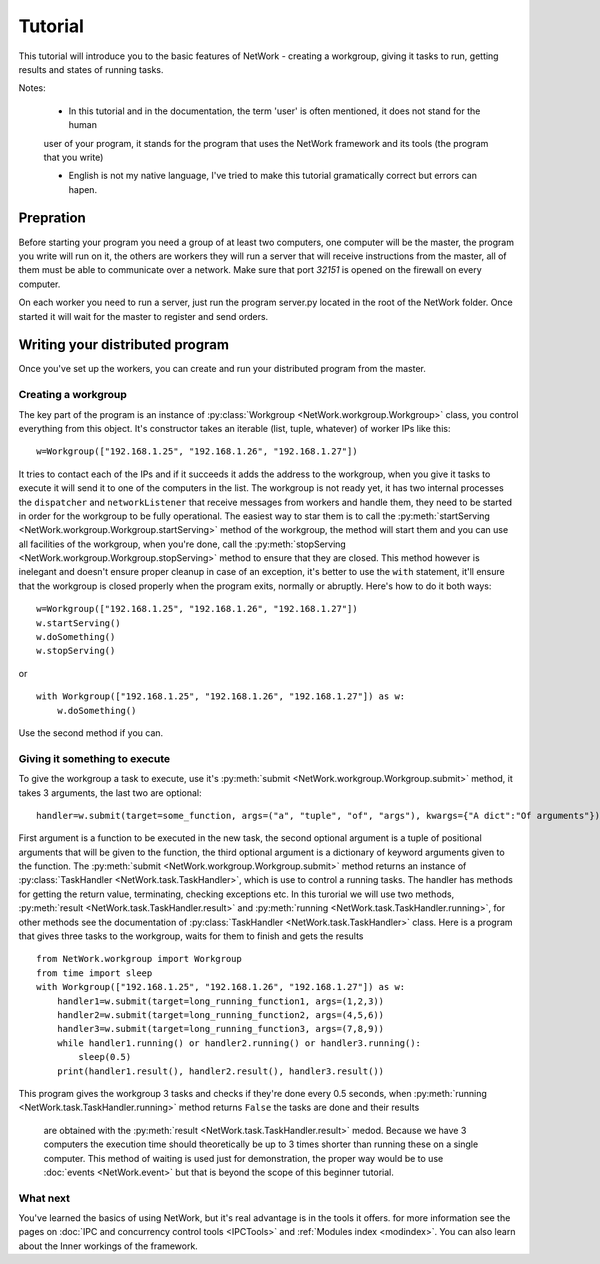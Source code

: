 Tutorial
********

This tutorial will introduce you to the basic features of NetWork - creating a workgroup, giving it tasks to run,
getting results and states of running tasks.

Notes:

  * In this tutorial and in the documentation, the term 'user' is often mentioned, it does not stand for the human
  user of your program, it stands for the program that uses the NetWork framework and its tools (the program that you
  write)
  
  * English is not my native language, I've tried to make this tutorial gramatically correct but errors can hapen.

Prepration
==========

Before starting your program you need a group of at least two computers, one computer will be the master, the program
you write will run on it, the others are workers they will run a server that will receive instructions from the master,
all of them must be able to communicate over a network. Make sure that port *32151* is opened on the firewall on every
computer.

On each worker you need to run a server, just run the program server.py located in the root of the NetWork folder.
Once started it will wait for the master to register and send orders.

Writing your distributed program
================================

Once you've set up the workers, you can create and run your distributed program from the master.

Creating a workgroup
--------------------

The key part of the program is an instance of :py:class:`Workgroup <NetWork.workgroup.Workgroup>` class, you control
everything from this object. It's constructor takes an iterable (list, tuple, whatever) of worker IPs like this:

::

    w=Workgroup(["192.168.1.25", "192.168.1.26", "192.168.1.27"])



It tries to contact each of the IPs and if it succeeds it adds the address to the workgroup, when you give it tasks
to execute it will send it to one of the computers in the list.
The workgroup is not ready yet, it has two internal processes the ``dispatcher`` and ``networkListener`` that
receive messages from workers and handle them, they need to be started in order for the workgroup to be fully
operational.
The easiest way to star them is to call the :py:meth:`startServing <NetWork.workgroup.Workgroup.startServing>`
method of the workgroup, the method will start them and you can use all facilities of the workgroup, when you're
done, call the :py:meth:`stopServing <NetWork.workgroup.Workgroup.stopServing>` method to ensure that they are
closed.
This method however is inelegant and doesn't ensure proper cleanup in case of an exception, it's better to use
the ``with`` statement, it'll ensure that the workgroup is closed properly when the program exits, normally or
abruptly.
Here's how to do it both ways:

::

    w=Workgroup(["192.168.1.25", "192.168.1.26", "192.168.1.27"])
    w.startServing()
    w.doSomething()
    w.stopServing()

or

::

    with Workgroup(["192.168.1.25", "192.168.1.26", "192.168.1.27"]) as w:
        w.doSomething()

Use the second method if you can.

Giving it something to execute
------------------------------

To give the workgroup a task to execute, use it's :py:meth:`submit <NetWork.workgroup.Workgroup.submit>` method, it
takes 3 arguments, the last two are optional:

::

    handler=w.submit(target=some_function, args=("a", "tuple", "of", "args"), kwargs={"A dict":"Of arguments"})


First argument is a function to be executed in the new task, the second optional argument is a tuple of positional
arguments that will be given to the function, the third optional argument is a dictionary of keyword arguments given
to the function.
The :py:meth:`submit <NetWork.workgroup.Workgroup.submit>` method returns an instance of
:py:class:`TaskHandler <NetWork.task.TaskHandler>`, which is use to control a running tasks. The handler has methods
for getting the return value, terminating, checking exceptions etc.
In this turorial we will use two methods, :py:meth:`result <NetWork.task.TaskHandler.result>` and
:py:meth:`running <NetWork.task.TaskHandler.running>`, for other methods see the documentation of
:py:class:`TaskHandler <NetWork.task.TaskHandler>` class.
Here is a program that gives three tasks to the workgroup, waits for them to finish and gets the results

::

    from NetWork.workgroup import Workgroup
    from time import sleep
    with Workgroup(["192.168.1.25", "192.168.1.26", "192.168.1.27"]) as w:
        handler1=w.submit(target=long_running_function1, args=(1,2,3))
        handler2=w.submit(target=long_running_function2, args=(4,5,6))
        handler3=w.submit(target=long_running_function3, args=(7,8,9))
        while handler1.running() or handler2.running() or handler3.running():
            sleep(0.5)
        print(handler1.result(), handler2.result(), handler3.result())

This program gives the workgroup 3 tasks and checks if they're done every 0.5 seconds, when
:py:meth:`running <NetWork.task.TaskHandler.running>` method returns ``False`` the tasks are done and their results
 are obtained with the :py:meth:`result <NetWork.task.TaskHandler.result>` medod. Because we have 3 computers the
 execution time should theoretically be up to 3 times shorter than running these on a single computer. This method
 of waiting is used just for demonstration, the proper way would be to use :doc:`events <NetWork.event>` but that is
 beyond the scope of this beginner tutorial.

What next
---------

You've learned the basics of using NetWork, but it's real advantage is in the tools it offers. for more information
see the pages on :doc:`IPC and concurrency control tools <IPCTools>` and :ref:`Modules index <modindex>`.
You can also learn about the Inner workings of the framework.

